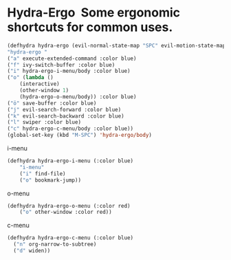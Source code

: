 * Hydra-Ergo  Some ergonomic shortcuts for common uses.
#+BEGIN_SRC emacs-lisp :results silent  
  (defhydra hydra-ergo (evil-normal-state-map "SPC" evil-motion-state-map :color blue)
  "hydra-ergo "
  ("a" execute-extended-command :color blue)
  ("f" ivy-switch-buffer :color blue)
  ("i" hydra-ergo-i-menu/body :color blue)
  ("o" (lambda ()
	  (interactive)
	  (other-window 1)
	  (hydra-ergo-o-menu/body)) :color blue)
  ("ö" save-buffer :color blue)
  ("j" evil-search-forward :color blue)
  ("k" evil-search-backward :color blue)
  ("l" swiper :color blue)
  ("c" hydra-ergo-c-menu/body :color blue))
  (global-set-key (kbd "M-SPC") 'hydra-ergo/body)
#+END_SRC

i-menu 
#+BEGIN_SRC emacs-lisp :results silent
(defhydra hydra-ergo-i-menu (:color blue)
	"i-menu"
	("i" find-file)
	("o" bookmark-jump))
#+END_SRC
o-menu
#+BEGIN_SRC emacs-lisp :results silent
(defhydra hydra-ergo-o-menu (:color red)
	("o" other-window :color red))
#+END_SRC
c-menu
#+BEGIN_SRC emacs-lisp :results silent
(defhydra hydra-ergo-c-menu (:color blue)
  ("n" org-narrow-to-subtree)
  ("d" widen))
#+END_SRC

